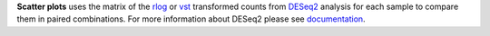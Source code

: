 **Scatter plots** uses the matrix of the
`rlog <https://bioconductor.org/packages/release/bioc/manuals/DESeq2/man/DESeq2.pdf#Rfn.rlog>`_ or
`vst <https://bioconductor.org/packages/release/bioc/manuals/DESeq2/man/DESeq2.pdf#Rfn.vst>`_ transformed counts from
`DESeq2 <https://bioconductor.org/packages/release/bioc/vignettes/DESeq2/inst/doc/DESeq2.html>`_ analysis for each sample
to compare them in paired combinations. For more information about DESeq2 please see
`documentation <https://bioconductor.org/packages/release/bioc/vignettes/DESeq2/inst/doc/DESeq2.html>`_.
